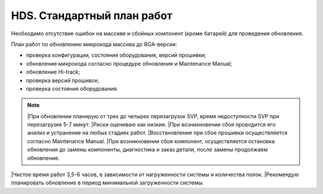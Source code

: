 .. index:: hds, plan, update, fw, firmware

.. meta::
   :keywords: hds, plan, update, fw, firmware

.. _hds-standard-work-plans:

HDS. Стандартный план работ
===========================

Необходимо отсутствие ошибок на массиве и сбойных компонент (кроме батарей) для проведения обновления.

План работ по обновлению микрокода массива до RGA-версии:

- проверка конфигурации, состояния оборудования, версий прошивки;
- обновление микрокода согласно процедуре обновления и Maintenance Manual;
- обновление Hi-track;
- проверка версий прошивок;
- проверка состояния оборудования.

.. note::

  |При обновлении планирую от трех до четырех перезагрузок SVP, время недоступности SVP при перезагрузке 5-7 минут.
  |Риски оцениваю как низкие.
  |При возникновении сбоя проводится его анализ и устранение на любых стадиях работ.
  |Восстановление при сбое прошивки осуществляется согласно Maintenance Manual.
  |При возникновении сбоя компонент, осуществляется остановка обновления до замены компоненты, диагностика и заказ детали, после замены продолжаем   обновление.
  
|Чистое время работ 3,5-6 часов, в зависимости от нагруженности системы и количества полок.
|Рекомендую планировать обновление в период минимальной загруженности системы.
